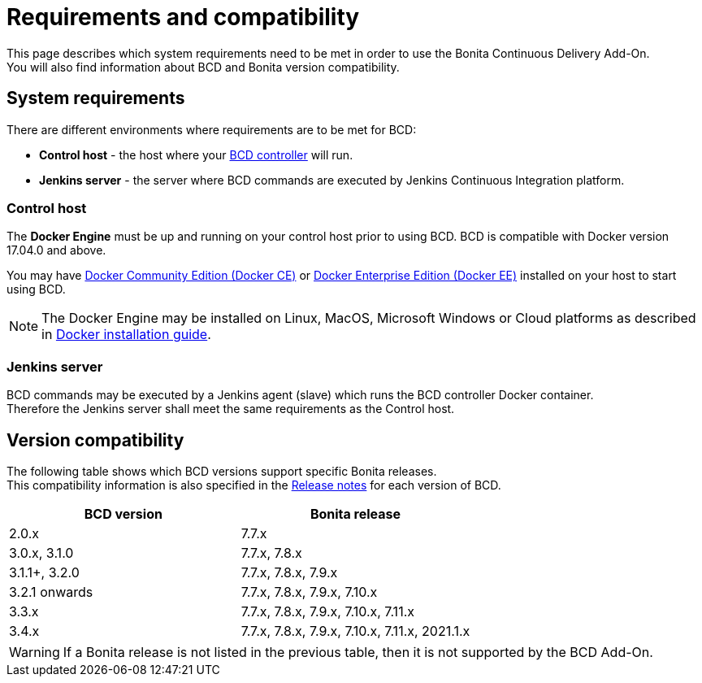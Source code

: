 = Requirements and compatibility

This page describes which system requirements need to be met in order to use the Bonita Continuous Delivery Add-On. +
You will also find information about BCD and Bonita version compatibility.

== System requirements

There are different environments where requirements are to be met for BCD:

* *Control host* - the host where your xref:bcd_controller.adoc[BCD controller] will run.
* *Jenkins server* - the server where BCD commands are executed by Jenkins Continuous Integration platform.

=== Control host

The *Docker Engine* must be up and running on your control host prior to using BCD. BCD is compatible with Docker version 17.04.0 and above.

You may have https://docs.docker.com/install/[Docker Community Edition (Docker CE)] or https://docs.docker.com/ee/supported-platforms/[Docker Enterprise Edition (Docker EE)] installed on your host to start using BCD.

NOTE: The Docker Engine may be installed on Linux, MacOS, Microsoft Windows or Cloud platforms as described in https://docs.docker.com/install/[Docker installation guide].

=== Jenkins server

BCD commands may be executed by a Jenkins agent (slave) which runs the BCD controller Docker container. +
Therefore the Jenkins server shall meet the same requirements as the Control host.

== Version compatibility

The following table shows which BCD versions support specific Bonita releases. +
This compatibility information is also specified in the xref:release_notes.adoc[Release notes] for each version of BCD.

|===
| BCD version | Bonita release

| 2.0.x | 7.7.x
| 3.0.x, 3.1.0 | 7.7.x, 7.8.x
| 3.1.1+, 3.2.0 | 7.7.x, 7.8.x, 7.9.x
| 3.2.1 onwards | 7.7.x, 7.8.x, 7.9.x, 7.10.x
| 3.3.x | 7.7.x, 7.8.x, 7.9.x, 7.10.x, 7.11.x
| 3.4.x | 7.7.x, 7.8.x, 7.9.x, 7.10.x, 7.11.x, 2021.1.x
|===

WARNING: If a Bonita release is not listed in the previous table, then it is not supported by the BCD Add-On.
